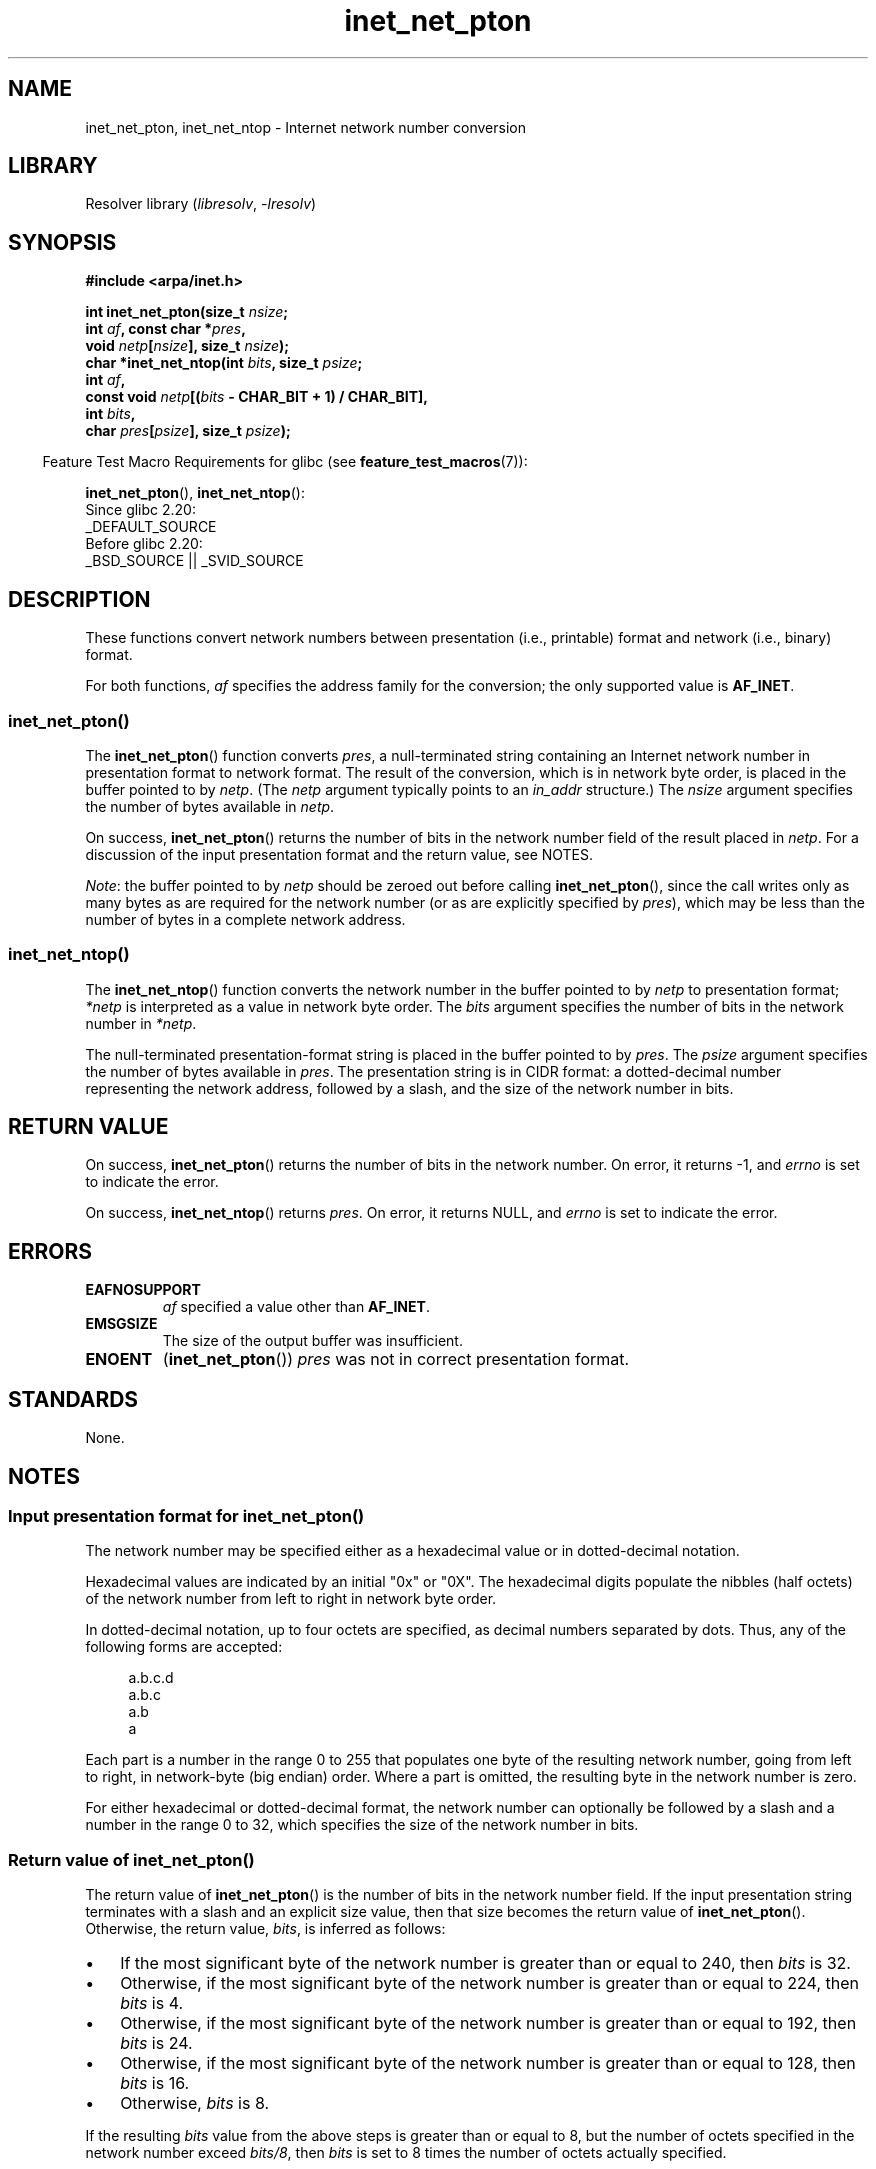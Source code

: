 .\" Copyright, The contributors to the Linux man-pages project
.\"
.\" SPDX-License-Identifier: Linux-man-pages-copyleft
.\"
.TH inet_net_pton 3 (date) "Linux man-pages (unreleased)"
.SH NAME
inet_net_pton, inet_net_ntop \- Internet network number conversion
.SH LIBRARY
Resolver library
.RI ( libresolv ,\~ \-lresolv )
.SH SYNOPSIS
.nf
.B #include <arpa/inet.h>
.P
.BI "int inet_net_pton(size_t " nsize ;
.BI "                  int " af ", const char *" pres ,
.BI "                  void " netp [ nsize "], size_t " nsize );
.BI "char *inet_net_ntop(int " bits ", size_t " psize ;
.BI "                  int " af ,
.BI "                  const void " netp [( bits " - CHAR_BIT + 1) / CHAR_BIT],"
.BI "                  int " bits ,
.BI "                  char " pres [ psize "], size_t " psize );
.fi
.P
.RS -4
Feature Test Macro Requirements for glibc (see
.BR feature_test_macros (7)):
.RE
.P
.BR inet_net_pton (),
.BR inet_net_ntop ():
.nf
    Since glibc 2.20:
        _DEFAULT_SOURCE
    Before glibc 2.20:
        _BSD_SOURCE || _SVID_SOURCE
.fi
.SH DESCRIPTION
These functions convert network numbers between
presentation (i.e., printable) format and network (i.e., binary) format.
.P
For both functions,
.I af
specifies the address family for the conversion;
the only supported value is
.BR AF_INET .
.SS inet_net_pton()
The
.BR inet_net_pton ()
function converts
.IR pres ,
a null-terminated string containing an Internet network number in
presentation format to network format.
The result of the conversion, which is in network byte order,
is placed in the buffer pointed to by
.IR netp .
(The
.I netp
argument typically points to an
.I in_addr
structure.)
The
.I nsize
argument specifies the number of bytes available in
.IR netp .
.P
On success,
.BR inet_net_pton ()
returns the number of bits in the network number field
of the result placed in
.IR netp .
For a discussion of the input presentation format and the return value,
see NOTES.
.P
.IR Note :
the buffer pointed to by
.I netp
should be zeroed out before calling
.BR inet_net_pton (),
since the call writes only as many bytes as are required
for the network number (or as are explicitly specified by
.IR pres ),
which may be less than the number of bytes in a complete network address.
.SS inet_net_ntop()
The
.BR inet_net_ntop ()
function converts the network number in the buffer pointed to by
.I netp
to presentation format;
.I *netp
is interpreted as a value in network byte order.
The
.I bits
argument specifies the number of bits in the network number in
.IR *netp .
.P
The null-terminated presentation-format string
is placed in the buffer pointed to by
.IR pres .
The
.I psize
argument specifies the number of bytes available in
.IR pres .
The presentation string is in CIDR format:
a dotted-decimal number representing the network address,
followed by a slash, and the size of the network number in bits.
.SH RETURN VALUE
On success,
.BR inet_net_pton ()
returns the number of bits in the network number.
On error, it returns \-1, and
.I errno
is set to indicate the error.
.P
On success,
.BR inet_net_ntop ()
returns
.IR pres .
On error, it returns NULL, and
.I errno
is set to indicate the error.
.SH ERRORS
.TP
.B EAFNOSUPPORT
.I af
specified a value other than
.BR AF_INET .
.TP
.B EMSGSIZE
The size of the output buffer was insufficient.
.TP
.B ENOENT
.RB ( inet_net_pton ())
.I pres
was not in correct presentation format.
.SH STANDARDS
None.
.SH NOTES
.SS Input presentation format for inet_net_pton()
The network number may be specified either
as a hexadecimal value
or in dotted-decimal notation.
.P
Hexadecimal values are indicated by an initial "0x" or "0X".
The hexadecimal digits populate the nibbles (half octets) of the
network number from left to right in network byte order.
.\" If the hexadecimal string is short, the remaining nibbles are zeroed.
.P
In dotted-decimal notation, up to four octets are specified,
as decimal numbers separated by dots.
Thus, any of the following forms are accepted:
.P
.in +4n
.EX
a.b.c.d
a.b.c
a.b
a
.EE
.in
.P
Each part is a number in the range 0 to 255 that
populates one byte of the resulting network number,
going from left to right, in network-byte (big endian) order.
Where a part is omitted, the resulting byte in the network number is zero.
.\" Reading other man pages, some other implementations treat
.\" 	'c' in a.b.c as a 16-bit number that populates right-most two bytes
.\"     'b' in a.b as a 24-bit number that populates right-most three bytes
.P
For either hexadecimal or dotted-decimal format,
the network number can optionally be followed by a slash
and a number in the range 0 to 32,
which specifies the size of the network number in bits.
.SS Return value of inet_net_pton()
The return value of
.BR inet_net_pton ()
is the number of bits in the network number field.
If the input presentation string terminates with a slash and
an explicit size value, then that size becomes the return value of
.BR inet_net_pton ().
Otherwise, the return value,
.IR bits ,
is inferred as follows:
.IP \[bu] 3
If the most significant byte of the network number is
greater than or equal to 240,
then
.I bits
is 32.
.IP \[bu]
Otherwise,
if the most significant byte of the network number is
greater than or equal to 224,
then
.I bits
is 4.
.IP \[bu]
Otherwise,
if the most significant byte of the network number is
greater than or equal to 192,
then
.I bits
is 24.
.IP \[bu]
Otherwise,
if the most significant byte of the network number is
greater than or equal to 128,
then
.I bits
is 16.
.IP \[bu]
Otherwise,
.I bits
is 8.
.P
If the resulting
.I bits
value from the above steps is greater than or equal to 8,
but the number of octets specified in the network number exceed
.IR "bits/8" ,
then
.I bits
is set to 8 times the number of octets actually specified.
.SH EXAMPLES
The program below demonstrates the use of
.BR inet_net_pton ()
and
.BR inet_net_ntop ().
It uses
.BR inet_net_pton ()
to convert the presentation format network address provided in
its first command-line argument to binary form, displays the return value from
.BR inet_net_pton ().
It then uses
.BR inet_net_ntop ()
to convert the binary form back to presentation format,
and displays the resulting string.
.P
In order to demonstrate that
.BR inet_net_pton ()
may not write to all bytes of its
.I netp
argument, the program allows an optional second command-line argument,
a number used to initialize the buffer before
.BR inet_net_pton ()
is called.
As its final line of output,
the program displays all of the bytes of the buffer returned by
.BR inet_net_pton ()
allowing the user to see which bytes have not been touched by
.BR inet_net_pton ().
.P
An example run, showing that
.BR inet_net_pton ()
infers the number of bits in the network number:
.P
.in +4n
.EX
.RB $ " ./a.out 193.168" ;
inet_net_pton() returned: 24
inet_net_ntop() yielded:  193.168.0/24
Raw address:              c1a80000
.EE
.in
.P
Demonstrate that
.BR inet_net_pton ()
does not zero out unused bytes in its result buffer:
.P
.in +4n
.EX
.RB $ " ./a.out 193.168 0xffffffff" ;
inet_net_pton() returned: 24
inet_net_ntop() yielded:  193.168.0/24
Raw address:              c1a800ff
.EE
.in
.P
Demonstrate that
.BR inet_net_pton ()
will widen the inferred size of the network number,
if the supplied number of bytes in the presentation
string exceeds the inferred value:
.P
.in +4n
.EX
.RB $ " ./a.out 193.168.1.128" ;
inet_net_pton() returned: 32
inet_net_ntop() yielded:  193.168.1.128/32
Raw address:              c1a80180
.EE
.in
.P
Explicitly specifying the size of the network number overrides any
inference about its size
(but any extra bytes that are explicitly specified will still be used by
.BR inet_net_pton ():
to populate the result buffer):
.P
.in +4n
.EX
.RB $ " ./a.out 193.168.1.128/24" ;
inet_net_pton() returned: 24
inet_net_ntop() yielded:  193.168.1/24
Raw address:              c1a80180
.EE
.in
.SS Program source
.\" SRC BEGIN (inet_net_pton.c)
.EX
/* Link with "\-lresolv" */
\&
#include <arpa/inet.h>
#include <stdio.h>
#include <stdlib.h>
\&
#define errExit(msg)    do { perror(msg); exit(EXIT_FAILURE); \[rs]
                        } while (0)
\&
int
main(int argc, char *argv[])
{
    char buf[100];
    struct in_addr addr;
    int bits;
\&
    if (argc < 2) {
        fprintf(stderr,
                "Usage: %s presentation\-form [addr\-init\-value]\[rs]n",
                argv[0]);
        exit(EXIT_FAILURE);
    }
\&
    /* If argv[2] is supplied (a numeric value), use it to initialize
       the output buffer given to inet_net_pton(), so that we can see
       that inet_net_pton() initializes only those bytes needed for
       the network number. If argv[2] is not supplied, then initialize
       the buffer to zero (as is recommended practice). */
\&
    addr.s_addr = (argc > 2) ? strtod(argv[2], NULL) : 0;
\&
    /* Convert presentation network number in argv[1] to binary. */
\&
    bits = inet_net_pton(AF_INET, argv[1], &addr, sizeof(addr));
    if (bits == \-1)
        errExit("inet_net_ntop");
\&
    printf("inet_net_pton() returned: %d\[rs]n", bits);
\&
    /* Convert binary format back to presentation, using \[aq]bits\[aq]
       returned by inet_net_pton(). */
\&
    if (inet_net_ntop(AF_INET, &addr, bits, buf, sizeof(buf)) == NULL)
        errExit("inet_net_ntop");
\&
    printf("inet_net_ntop() yielded:  %s\[rs]n", buf);
\&
    /* Display \[aq]addr\[aq] in raw form (in network byte order), so we can
       see bytes not displayed by inet_net_ntop(); some of those bytes
       may not have been touched by inet_net_ntop(), and so will still
       have any initial value that was specified in argv[2]. */
\&
    printf("Raw address:              %x\[rs]n", htonl(addr.s_addr));
\&
    exit(EXIT_SUCCESS);
}
.EE
.\" SRC END
.SH SEE ALSO
.BR inet (3),
.BR networks (5)
